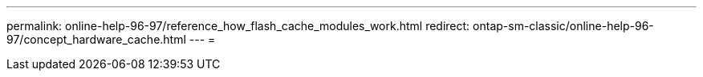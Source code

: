 ---
permalink: online-help-96-97/reference_how_flash_cache_modules_work.html 
redirect: ontap-sm-classic/online-help-96-97/concept_hardware_cache.html 
---
= 


